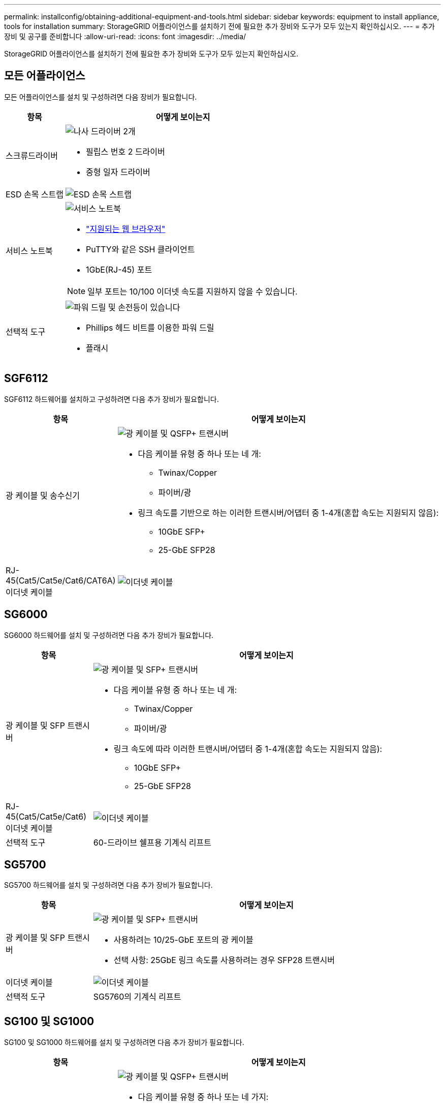 ---
permalink: installconfig/obtaining-additional-equipment-and-tools.html 
sidebar: sidebar 
keywords: equipment to install appliance, tools for installation 
summary: StorageGRID 어플라이언스를 설치하기 전에 필요한 추가 장비와 도구가 모두 있는지 확인하십시오. 
---
= 추가 장비 및 공구를 준비합니다
:allow-uri-read: 
:icons: font
:imagesdir: ../media/


[role="lead"]
StorageGRID 어플라이언스를 설치하기 전에 필요한 추가 장비와 도구가 모두 있는지 확인하십시오.



== 모든 어플라이언스

모든 어플라이언스를 설치 및 구성하려면 다음 장비가 필요합니다.

[cols="1a,4a"]
|===
| 항목 | 어떻게 보이는지 


 a| 
스크류드라이버
 a| 
image::../media/screwdrivers.gif[나사 드라이버 2개]

* 필립스 번호 2 드라이버
* 중형 일자 드라이버




 a| 
ESD 손목 스트랩
 a| 
image::../media/appliance_wriststrap.gif[ESD 손목 스트랩]



 a| 
서비스 노트북
 a| 
image::../media/sam_management_client.gif[서비스 노트북]

* link:web-browser-requirements.html["지원되는 웹 브라우저"]
* PuTTY와 같은 SSH 클라이언트
* 1GbE(RJ-45) 포트



NOTE: 일부 포트는 10/100 이더넷 속도를 지원하지 않을 수 있습니다.



 a| 
선택적 도구
 a| 
image::../media/optional_tools.gif[파워 드릴 및 손전등이 있습니다]

* Phillips 헤드 비트를 이용한 파워 드릴
* 플래시


|===


== SGF6112

SGF6112 하드웨어를 설치하고 구성하려면 다음 추가 장비가 필요합니다.

[cols="1a,4a"]
|===
| 항목 | 어떻게 보이는지 


 a| 
광 케이블 및 송수신기
 a| 
image::../media/fc_cable_and_sfp.gif[광 케이블 및 QSFP+ 트랜시버]

* 다음 케이블 유형 중 하나 또는 네 개:
+
** Twinax/Copper
** 파이버/광


* 링크 속도를 기반으로 하는 이러한 트랜시버/어댑터 중 1-4개(혼합 속도는 지원되지 않음):
+
** 10GbE SFP+
** 25-GbE SFP28






 a| 
RJ-45(Cat5/Cat5e/Cat6/CAT6A) 이더넷 케이블
 a| 
image::../media/ethernet_cables.png[이더넷 케이블]

|===


== SG6000

SG6000 하드웨어를 설치 및 구성하려면 다음 추가 장비가 필요합니다.

[cols="1a,4a"]
|===
| 항목 | 어떻게 보이는지 


 a| 
광 케이블 및 SFP 트랜시버
 a| 
image::../media/fc_cable_and_sfp.gif[광 케이블 및 SFP+ 트랜시버]

* 다음 케이블 유형 중 하나 또는 네 개:
+
** Twinax/Copper
** 파이버/광


* 링크 속도에 따라 이러한 트랜시버/어댑터 중 1-4개(혼합 속도는 지원되지 않음):
+
** 10GbE SFP+
** 25-GbE SFP28






 a| 
RJ-45(Cat5/Cat5e/Cat6) 이더넷 케이블
 a| 
image::../media/ethernet_cables.png[이더넷 케이블]



 a| 
선택적 도구
 a| 
60-드라이브 쉘프용 기계식 리프트

|===


== SG5700

SG5700 하드웨어를 설치 및 구성하려면 다음 추가 장비가 필요합니다.

[cols="1a,4a"]
|===
| 항목 | 어떻게 보이는지 


 a| 
광 케이블 및 SFP 트랜시버
 a| 
image::../media/fc_cable_and_sfp.gif[광 케이블 및 SFP+ 트랜시버]

* 사용하려는 10/25-GbE 포트의 광 케이블
* 선택 사항: 25GbE 링크 속도를 사용하려는 경우 SFP28 트랜시버




 a| 
이더넷 케이블
 a| 
image::../media/ethernet_cables.png[이더넷 케이블]



 a| 
선택적 도구
 a| 
SG5760의 기계식 리프트

|===


== SG100 및 SG1000

SG100 및 SG1000 하드웨어를 설치 및 구성하려면 다음 추가 장비가 필요합니다.

[cols="1a,4a"]
|===
| 항목 | 어떻게 보이는지 


 a| 
광 케이블 및 송수신기
 a| 
image::../media/fc_cable_and_sfp.gif[광 케이블 및 QSFP+ 트랜시버]

* 다음 케이블 유형 중 하나 또는 네 가지:
+
** Twinax/Copper
** 파이버/광


* 링크 속도를 기반으로 하는 이러한 트랜시버/어댑터 중 1-4개(혼합 속도는 지원되지 않음):
+
** SG100:
+
*** 10GbE SFP+
*** 25-GbE SFP28


** SG1000:
+
*** 10GbE QSFP-SFP 어댑터(QSA) 및 SFP+
*** 25-GbE QSFP-SFP 어댑터(QSA) 및 SFP28
*** 40GbE QSFP+
*** 100GbE QFSP28








 a| 
RJ-45(Cat5/Cat5e/Cat6/CAT6A) 이더넷 케이블
 a| 
image::../media/ethernet_cables.png[이더넷 케이블]

|===